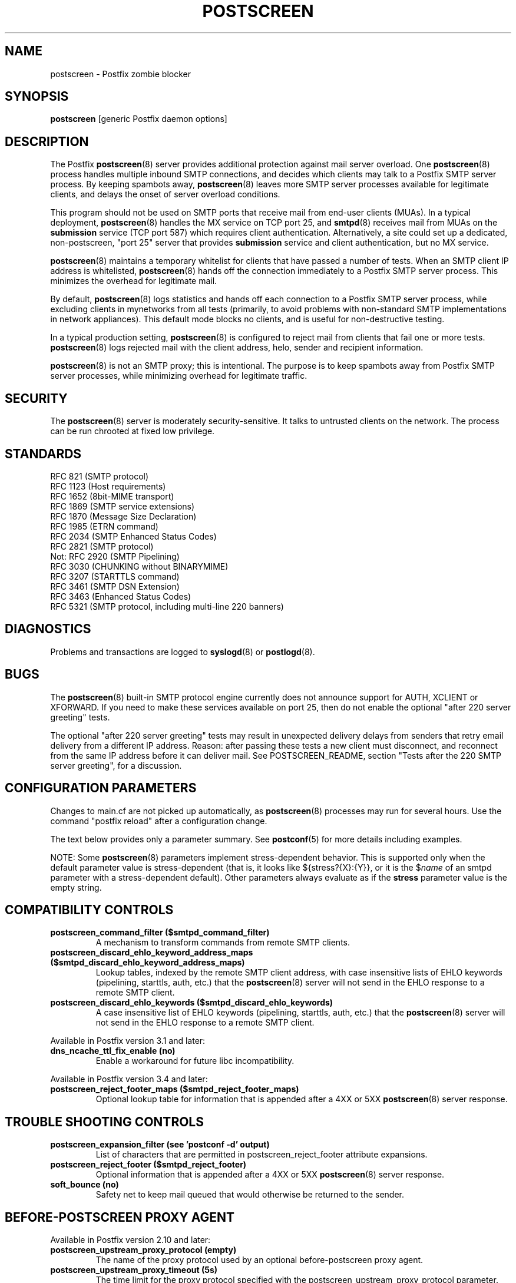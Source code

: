 .\"	$NetBSD: postscreen.8,v 1.2.12.1 2020/04/08 14:06:51 martin Exp $
.\"
.TH POSTSCREEN 8 
.ad
.fi
.SH NAME
postscreen
\-
Postfix zombie blocker
.SH "SYNOPSIS"
.na
.nf
\fBpostscreen\fR [generic Postfix daemon options]
.SH DESCRIPTION
.ad
.fi
The Postfix \fBpostscreen\fR(8) server provides additional
protection against mail server overload. One \fBpostscreen\fR(8)
process handles multiple inbound SMTP connections, and decides
which clients may talk to a Postfix SMTP server process.
By keeping spambots away, \fBpostscreen\fR(8) leaves more
SMTP server processes available for legitimate clients, and
delays the onset of server overload conditions.

This program should not be used on SMTP ports that receive
mail from end\-user clients (MUAs). In a typical deployment,
\fBpostscreen\fR(8) handles the MX service on TCP port 25, and
\fBsmtpd\fR(8) receives mail from MUAs on the \fBsubmission\fR
service (TCP port 587) which requires client authentication.
Alternatively, a site could set up a dedicated, non\-postscreen,
"port 25" server that provides \fBsubmission\fR service and
client authentication, but no MX service.

\fBpostscreen\fR(8) maintains a temporary whitelist for
clients that have passed a number of tests.  When an SMTP
client IP address is whitelisted, \fBpostscreen\fR(8) hands
off the connection immediately to a Postfix SMTP server
process. This minimizes the overhead for legitimate mail.

By default, \fBpostscreen\fR(8) logs statistics and hands
off each connection to a Postfix SMTP server process, while
excluding clients in mynetworks from all tests (primarily,
to avoid problems with non\-standard SMTP implementations
in network appliances).  This default mode blocks no clients,
and is useful for non\-destructive testing.

In a typical production setting, \fBpostscreen\fR(8) is
configured to reject mail from clients that fail one or
more tests. \fBpostscreen\fR(8) logs rejected mail with the
client address, helo, sender and recipient information.

\fBpostscreen\fR(8) is not an SMTP proxy; this is intentional.
The purpose is to keep spambots away from Postfix SMTP
server processes, while minimizing overhead for legitimate
traffic.
.SH "SECURITY"
.na
.nf
.ad
.fi
The \fBpostscreen\fR(8) server is moderately security\-sensitive.
It talks to untrusted clients on the network. The process
can be run chrooted at fixed low privilege.
.SH "STANDARDS"
.na
.nf
RFC 821 (SMTP protocol)
RFC 1123 (Host requirements)
RFC 1652 (8bit\-MIME transport)
RFC 1869 (SMTP service extensions)
RFC 1870 (Message Size Declaration)
RFC 1985 (ETRN command)
RFC 2034 (SMTP Enhanced Status Codes)
RFC 2821 (SMTP protocol)
Not: RFC 2920 (SMTP Pipelining)
RFC 3030 (CHUNKING without BINARYMIME)
RFC 3207 (STARTTLS command)
RFC 3461 (SMTP DSN Extension)
RFC 3463 (Enhanced Status Codes)
RFC 5321 (SMTP protocol, including multi\-line 220 banners)
.SH DIAGNOSTICS
.ad
.fi
Problems and transactions are logged to \fBsyslogd\fR(8)
or \fBpostlogd\fR(8).
.SH BUGS
.ad
.fi
The \fBpostscreen\fR(8) built\-in SMTP protocol engine
currently does not announce support for AUTH, XCLIENT or
XFORWARD.
If you need to make these services available
on port 25, then do not enable the optional "after 220
server greeting" tests.

The optional "after 220 server greeting" tests may result in
unexpected delivery delays from senders that retry email delivery
from a different IP address.  Reason: after passing these tests a
new client must disconnect, and reconnect from the same IP
address before it can deliver mail. See POSTSCREEN_README, section
"Tests after the 220 SMTP server greeting", for a discussion.
.SH "CONFIGURATION PARAMETERS"
.na
.nf
.ad
.fi
Changes to main.cf are not picked up automatically, as
\fBpostscreen\fR(8) processes may run for several hours.
Use the command "postfix reload" after a configuration
change.

The text below provides only a parameter summary. See
\fBpostconf\fR(5) for more details including examples.

NOTE: Some \fBpostscreen\fR(8) parameters implement
stress\-dependent behavior.  This is supported only when the
default parameter value is stress\-dependent (that is, it
looks like ${stress?{X}:{Y}}, or it is the $\fIname\fR
of an smtpd parameter with a stress\-dependent default).
Other parameters always evaluate as if the \fBstress\fR
parameter value is the empty string.
.SH "COMPATIBILITY CONTROLS"
.na
.nf
.ad
.fi
.IP "\fBpostscreen_command_filter ($smtpd_command_filter)\fR"
A mechanism to transform commands from remote SMTP clients.
.IP "\fBpostscreen_discard_ehlo_keyword_address_maps ($smtpd_discard_ehlo_keyword_address_maps)\fR"
Lookup tables, indexed by the remote SMTP client address, with
case insensitive lists of EHLO keywords (pipelining, starttls, auth,
etc.) that the \fBpostscreen\fR(8) server will not send in the EHLO response
to a remote SMTP client.
.IP "\fBpostscreen_discard_ehlo_keywords ($smtpd_discard_ehlo_keywords)\fR"
A case insensitive list of EHLO keywords (pipelining, starttls,
auth, etc.) that the \fBpostscreen\fR(8) server will not send in the EHLO
response to a remote SMTP client.
.PP
Available in Postfix version 3.1 and later:
.IP "\fBdns_ncache_ttl_fix_enable (no)\fR"
Enable a workaround for future libc incompatibility.
.PP
Available in Postfix version 3.4 and later:
.IP "\fBpostscreen_reject_footer_maps ($smtpd_reject_footer_maps)\fR"
Optional lookup table for information that is appended after a 4XX
or 5XX \fBpostscreen\fR(8) server response.
.SH "TROUBLE SHOOTING CONTROLS"
.na
.nf
.ad
.fi
.IP "\fBpostscreen_expansion_filter (see 'postconf -d' output)\fR"
List of characters that are permitted in postscreen_reject_footer
attribute expansions.
.IP "\fBpostscreen_reject_footer ($smtpd_reject_footer)\fR"
Optional information that is appended after a 4XX or 5XX
\fBpostscreen\fR(8) server
response.
.IP "\fBsoft_bounce (no)\fR"
Safety net to keep mail queued that would otherwise be returned to
the sender.
.SH "BEFORE-POSTSCREEN PROXY AGENT"
.na
.nf
.ad
.fi
Available in Postfix version 2.10 and later:
.IP "\fBpostscreen_upstream_proxy_protocol (empty)\fR"
The name of the proxy protocol used by an optional before\-postscreen
proxy agent.
.IP "\fBpostscreen_upstream_proxy_timeout (5s)\fR"
The time limit for the proxy protocol specified with the
postscreen_upstream_proxy_protocol parameter.
.SH "PERMANENT WHITE/BLACKLIST TEST"
.na
.nf
.ad
.fi
This test is executed immediately after a remote SMTP client
connects. If a client is permanently whitelisted, the client
will be handed off immediately to a Postfix SMTP server
process.
.IP "\fBpostscreen_access_list (permit_mynetworks)\fR"
Permanent white/blacklist for remote SMTP client IP addresses.
.IP "\fBpostscreen_blacklist_action (ignore)\fR"
The action that \fBpostscreen\fR(8) takes when a remote SMTP client is
permanently blacklisted with the postscreen_access_list parameter.
.SH "MAIL EXCHANGER POLICY TESTS"
.na
.nf
.ad
.fi
When \fBpostscreen\fR(8) is configured to monitor all primary
and backup MX addresses, it can refuse to whitelist clients
that connect to a backup MX address only. For small sites,
this requires configuring primary and backup MX addresses
on the same MTA. Larger sites would have to share the
\fBpostscreen\fR(8) cache between primary and backup MTAs,
which would introduce a common point of failure.
.IP "\fBpostscreen_whitelist_interfaces (static:all)\fR"
A list of local \fBpostscreen\fR(8) server IP addresses where a
non\-whitelisted remote SMTP client can obtain \fBpostscreen\fR(8)'s temporary
whitelist status.
.SH "BEFORE 220 GREETING TESTS"
.na
.nf
.ad
.fi
These tests are executed before the remote SMTP client
receives the "220 servername" greeting. If no tests remain
after the successful completion of this phase, the client
will be handed off immediately to a Postfix SMTP server
process.
.IP "\fBdnsblog_service_name (dnsblog)\fR"
The name of the \fBdnsblog\fR(8) service entry in master.cf.
.IP "\fBpostscreen_dnsbl_action (ignore)\fR"
The action that \fBpostscreen\fR(8) takes when a remote SMTP client's combined
DNSBL score is equal to or greater than a threshold (as defined
with the postscreen_dnsbl_sites and postscreen_dnsbl_threshold
parameters).
.IP "\fBpostscreen_dnsbl_reply_map (empty)\fR"
A mapping from actual DNSBL domain name which includes a secret
password, to the DNSBL domain name that postscreen will reply with
when it rejects mail.
.IP "\fBpostscreen_dnsbl_sites (empty)\fR"
Optional list of DNS white/blacklist domains, filters and weight
factors.
.IP "\fBpostscreen_dnsbl_threshold (1)\fR"
The inclusive lower bound for blocking a remote SMTP client, based on
its combined DNSBL score as defined with the postscreen_dnsbl_sites
parameter.
.IP "\fBpostscreen_greet_action (ignore)\fR"
The action that \fBpostscreen\fR(8) takes when a remote SMTP client speaks
before its turn within the time specified with the postscreen_greet_wait
parameter.
.IP "\fBpostscreen_greet_banner ($smtpd_banner)\fR"
The \fItext\fR in the optional "220\-\fItext\fR..." server
response that
\fBpostscreen\fR(8) sends ahead of the real Postfix SMTP server's "220
text..." response, in an attempt to confuse bad SMTP clients so
that they speak before their turn (pre\-greet).
.IP "\fBpostscreen_greet_wait (normal: 6s, overload: 2s)\fR"
The amount of time that \fBpostscreen\fR(8) will wait for an SMTP
client to send a command before its turn, and for DNS blocklist
lookup results to arrive (default: up to 2 seconds under stress,
up to 6 seconds otherwise).
.IP "\fBsmtpd_service_name (smtpd)\fR"
The internal service that \fBpostscreen\fR(8) hands off allowed
connections to.
.PP
Available in Postfix version 2.11 and later:
.IP "\fBpostscreen_dnsbl_whitelist_threshold (0)\fR"
Allow a remote SMTP client to skip "before" and "after 220
greeting" protocol tests, based on its combined DNSBL score as
defined with the postscreen_dnsbl_sites parameter.
.PP
Available in Postfix version 3.0 and later:
.IP "\fBpostscreen_dnsbl_timeout (10s)\fR"
The time limit for DNSBL or DNSWL lookups.
.SH "AFTER 220 GREETING TESTS"
.na
.nf
.ad
.fi
These tests are executed after the remote SMTP client
receives the "220 servername" greeting. If a client passes
all tests during this phase, it will receive a 4XX response
to all RCPT TO commands. After the client reconnects, it
will be allowed to talk directly to a Postfix SMTP server
process.
.IP "\fBpostscreen_bare_newline_action (ignore)\fR"
The action that \fBpostscreen\fR(8) takes when a remote SMTP client sends
a bare newline character, that is, a newline not preceded by carriage
return.
.IP "\fBpostscreen_bare_newline_enable (no)\fR"
Enable "bare newline" SMTP protocol tests in the \fBpostscreen\fR(8)
server.
.IP "\fBpostscreen_disable_vrfy_command ($disable_vrfy_command)\fR"
Disable the SMTP VRFY command in the \fBpostscreen\fR(8) daemon.
.IP "\fBpostscreen_forbidden_commands ($smtpd_forbidden_commands)\fR"
List of commands that the \fBpostscreen\fR(8) server considers in
violation of the SMTP protocol.
.IP "\fBpostscreen_helo_required ($smtpd_helo_required)\fR"
Require that a remote SMTP client sends HELO or EHLO before
commencing a MAIL transaction.
.IP "\fBpostscreen_non_smtp_command_action (drop)\fR"
The action that \fBpostscreen\fR(8) takes when a remote SMTP client sends
non\-SMTP commands as specified with the postscreen_forbidden_commands
parameter.
.IP "\fBpostscreen_non_smtp_command_enable (no)\fR"
Enable "non\-SMTP command" tests in the \fBpostscreen\fR(8) server.
.IP "\fBpostscreen_pipelining_action (enforce)\fR"
The action that \fBpostscreen\fR(8) takes when a remote SMTP client
sends
multiple commands instead of sending one command and waiting for
the server to respond.
.IP "\fBpostscreen_pipelining_enable (no)\fR"
Enable "pipelining" SMTP protocol tests in the \fBpostscreen\fR(8)
server.
.SH "CACHE CONTROLS"
.na
.nf
.ad
.fi
.IP "\fBpostscreen_cache_cleanup_interval (12h)\fR"
The amount of time between \fBpostscreen\fR(8) cache cleanup runs.
.IP "\fBpostscreen_cache_map (btree:$data_directory/postscreen_cache)\fR"
Persistent storage for the \fBpostscreen\fR(8) server decisions.
.IP "\fBpostscreen_cache_retention_time (7d)\fR"
The amount of time that \fBpostscreen\fR(8) will cache an expired
temporary whitelist entry before it is removed.
.IP "\fBpostscreen_bare_newline_ttl (30d)\fR"
The amount of time that \fBpostscreen\fR(8) will use the result from
a successful "bare newline" SMTP protocol test.
.IP "\fBpostscreen_dnsbl_max_ttl (${postscreen_dnsbl_ttl?{$postscreen_dnsbl_ttl}:{1}}h)\fR"
The maximum amount of time that \fBpostscreen\fR(8) will use the
result from a successful DNS\-based reputation test before a
client IP address is required to pass that test again.
.IP "\fBpostscreen_dnsbl_min_ttl (60s)\fR"
The minimum amount of time that \fBpostscreen\fR(8) will use the
result from a successful DNS\-based reputation test before a
client IP address is required to pass that test again.
.IP "\fBpostscreen_greet_ttl (1d)\fR"
The amount of time that \fBpostscreen\fR(8) will use the result from
a successful PREGREET test.
.IP "\fBpostscreen_non_smtp_command_ttl (30d)\fR"
The amount of time that \fBpostscreen\fR(8) will use the result from
a successful "non_smtp_command" SMTP protocol test.
.IP "\fBpostscreen_pipelining_ttl (30d)\fR"
The amount of time that \fBpostscreen\fR(8) will use the result from
a successful "pipelining" SMTP protocol test.
.SH "RESOURCE CONTROLS"
.na
.nf
.ad
.fi
.IP "\fBline_length_limit (2048)\fR"
Upon input, long lines are chopped up into pieces of at most
this length; upon delivery, long lines are reconstructed.
.IP "\fBpostscreen_client_connection_count_limit ($smtpd_client_connection_count_limit)\fR"
How many simultaneous connections any remote SMTP client is
allowed to have
with the \fBpostscreen\fR(8) daemon.
.IP "\fBpostscreen_command_count_limit (20)\fR"
The limit on the total number of commands per SMTP session for
\fBpostscreen\fR(8)'s built\-in SMTP protocol engine.
.IP "\fBpostscreen_command_time_limit (normal: 300s, overload: 10s)\fR"
The time limit to read an entire command line with \fBpostscreen\fR(8)'s
built\-in SMTP protocol engine.
.IP "\fBpostscreen_post_queue_limit ($default_process_limit)\fR"
The number of clients that can be waiting for service from a
real Postfix SMTP server process.
.IP "\fBpostscreen_pre_queue_limit ($default_process_limit)\fR"
The number of non\-whitelisted clients that can be waiting for
a decision whether they will receive service from a real Postfix
SMTP server
process.
.IP "\fBpostscreen_watchdog_timeout (10s)\fR"
How much time a \fBpostscreen\fR(8) process may take to respond to
a remote SMTP client command or to perform a cache operation before it
is terminated by a built\-in watchdog timer.
.SH "STARTTLS CONTROLS"
.na
.nf
.ad
.fi
.IP "\fBpostscreen_tls_security_level ($smtpd_tls_security_level)\fR"
The SMTP TLS security level for the \fBpostscreen\fR(8) server; when
a non\-empty value is specified, this overrides the obsolete parameters
postscreen_use_tls and postscreen_enforce_tls.
.IP "\fBtlsproxy_service_name (tlsproxy)\fR"
The name of the \fBtlsproxy\fR(8) service entry in master.cf.
.SH "OBSOLETE STARTTLS SUPPORT CONTROLS"
.na
.nf
.ad
.fi
These parameters are supported for compatibility with
\fBsmtpd\fR(8) legacy parameters.
.IP "\fBpostscreen_use_tls ($smtpd_use_tls)\fR"
Opportunistic TLS: announce STARTTLS support to remote SMTP clients,
but do not require that clients use TLS encryption.
.IP "\fBpostscreen_enforce_tls ($smtpd_enforce_tls)\fR"
Mandatory TLS: announce STARTTLS support to remote SMTP clients, and
require that clients use TLS encryption.
.SH "MISCELLANEOUS CONTROLS"
.na
.nf
.ad
.fi
.IP "\fBconfig_directory (see 'postconf -d' output)\fR"
The default location of the Postfix main.cf and master.cf
configuration files.
.IP "\fBdelay_logging_resolution_limit (2)\fR"
The maximal number of digits after the decimal point when logging
sub\-second delay values.
.IP "\fBcommand_directory (see 'postconf -d' output)\fR"
The location of all postfix administrative commands.
.IP "\fBmax_idle (100s)\fR"
The maximum amount of time that an idle Postfix daemon process waits
for an incoming connection before terminating voluntarily.
.IP "\fBprocess_id (read\-only)\fR"
The process ID of a Postfix command or daemon process.
.IP "\fBprocess_name (read\-only)\fR"
The process name of a Postfix command or daemon process.
.IP "\fBsyslog_facility (mail)\fR"
The syslog facility of Postfix logging.
.IP "\fBsyslog_name (see 'postconf -d' output)\fR"
A prefix that is prepended to the process name in syslog
records, so that, for example, "smtpd" becomes "prefix/smtpd".
.PP
Available in Postfix 3.3 and later:
.IP "\fBservice_name (read\-only)\fR"
The master.cf service name of a Postfix daemon process.
.PP
Available in Postfix 3.5 and later:
.IP "\fBinfo_log_address_format (external)\fR"
The email address form that will be used in non\-debug logging
(info, warning, etc.).
.SH "SEE ALSO"
.na
.nf
smtpd(8), Postfix SMTP server
tlsproxy(8), Postfix TLS proxy server
dnsblog(8), DNS black/whitelist logger
postlogd(8), Postfix logging
syslogd(8), system logging
.SH "README FILES"
.na
.nf
.ad
.fi
Use "\fBpostconf readme_directory\fR" or "\fBpostconf
html_directory\fR" to locate this information.
.nf
.na
POSTSCREEN_README, Postfix Postscreen Howto
.SH "LICENSE"
.na
.nf
.ad
.fi
The Secure Mailer license must be distributed with this software.
.SH HISTORY
.ad
.fi
.ad
.fi
This service was introduced with Postfix version 2.8.

Many ideas in \fBpostscreen\fR(8) were explored in earlier
work by Michael Tokarev, in OpenBSD spamd, and in MailChannels
Traffic Control.
.SH "AUTHOR(S)"
.na
.nf
Wietse Venema
IBM T.J. Watson Research
P.O. Box 704
Yorktown Heights, NY 10598, USA

Wietse Venema
Google, Inc.
111 8th Avenue
New York, NY 10011, USA
